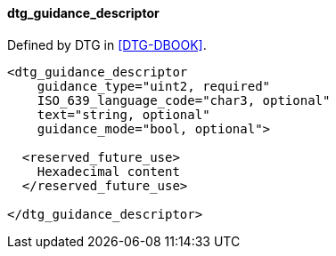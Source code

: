 ==== dtg_guidance_descriptor

Defined by DTG in <<DTG-DBOOK>>.

[source,xml]
----
<dtg_guidance_descriptor
    guidance_type="uint2, required"
    ISO_639_language_code="char3, optional"
    text="string, optional"
    guidance_mode="bool, optional">

  <reserved_future_use>
    Hexadecimal content
  </reserved_future_use>

</dtg_guidance_descriptor>
----
